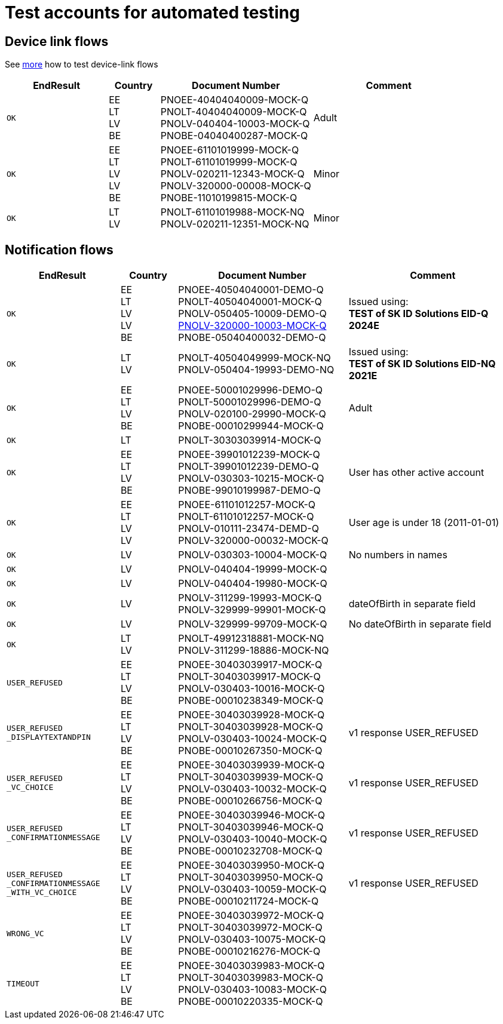 = Test accounts for automated testing

== Device link flows
See 
ifeval::["{service-name}" != ""]
xref:rp-api:ROOT:mock_service.adoc[more] 
endif::[]
ifeval::["{service-name}" == ""]
https://sk-eid.github.io/smart-id-documentation/rp-api/mock_service.html[more]
endif::[]
how to test device-link flows 

[cols="2m,1,3,3", options="header", stripes=odd, grid=none, frame=none]
|===
| EndResult | Country | Document Number | Comment
| OK | EE +
LT +
LV +
BE  
| PNOEE-40404040009-MOCK-Q +
PNOLT-40404040009-MOCK-Q +
PNOLV-040404-10003-MOCK-Q +
PNOBE-04040400287-MOCK-Q
| Adult
| OK | EE +
LT +
LV +
LV +
BE
| PNOEE-61101019999-MOCK-Q +
PNOLT-61101019999-MOCK-Q +
PNOLV-020211-12343-MOCK-Q +
PNOLV-320000-00008-MOCK-Q +
PNOBE-11010199815-MOCK-Q
| Minor
| OK | LT +
LV 
| PNOLT-61101019988-MOCK-NQ +
PNOLV-020211-12351-MOCK-NQ
| Minor
|===


== Notification flows

[cols="2m,1,3,3", options="header", stripes=odd, grid=none, frame=none]
|===
| EndResult | Country | Document Number | Comment
| OK | EE +
LT +
LV +
LV +
BE | PNOEE-40504040001-DEMO-Q +
PNOLT-40504040001-MOCK-Q +
PNOLV-050405-10009-DEMO-Q +
https://www.pmlp.gov.lv/en/change-personal-identity-number[PNOLV-320000-10003-MOCK-Q] +
PNOBE-05040400032-DEMO-Q | Issued using: +
**TEST of SK ID Solutions EID-Q 2024E**
| OK | LT +
LV | PNOLT-40504049999-MOCK-NQ +
PNOLV-050404-19993-DEMO-NQ | Issued using: +
**TEST of SK ID Solutions EID-NQ 2021E**
| OK | EE +
LT +
LV +
BE | PNOEE-50001029996-DEMO-Q +
PNOLT-50001029996-DEMO-Q +
PNOLV-020100-29990-MOCK-Q +
PNOBE-00010299944-MOCK-Q | Adult
| OK | LT | PNOLT-30303039914-MOCK-Q |
| OK | EE +
LT +
LV +
BE | PNOEE-39901012239-MOCK-Q +
PNOLT-39901012239-DEMO-Q +
PNOLV-030303-10215-MOCK-Q +
PNOBE-99010199987-DEMO-Q | User has other active account
| OK | EE +
LT +
LV +
LV| PNOEE-61101012257-MOCK-Q +
PNOLT-61101012257-MOCK-Q +
PNOLV-010111-23474-DEMD-Q +
PNOLV-320000-00032-MOCK-Q | User age is under 18 (2011-01-01)
| OK | LV | PNOLV-030303-10004-MOCK-Q | No numbers in names
| OK | LV | PNOLV-040404-19999-MOCK-Q |
| OK | LV | PNOLV-040404-19980-MOCK-Q |
| OK | LV | PNOLV-311299-19993-MOCK-Q +
PNOLV-329999-99901-MOCK-Q | dateOfBirth in separate field
| OK | LV | PNOLV-329999-99709-MOCK-Q | No dateOfBirth in separate field
| OK | LT +
LV | PNOLT-49912318881-MOCK-NQ +
PNOLV-311299-18886-MOCK-NQ |
| USER_REFUSED | EE +
LT +
LV +
BE | PNOEE-30403039917-MOCK-Q +
 PNOLT-30403039917-MOCK-Q +
 PNOLV-030403-10016-MOCK-Q +
PNOBE-00010238349-MOCK-Q |
| USER_REFUSED +
_DISPLAYTEXTANDPIN | EE +
LT +
LV +
BE | PNOEE-30403039928-MOCK-Q +
PNOLT-30403039928-MOCK-Q +
PNOLV-030403-10024-MOCK-Q +
PNOBE-00010267350-MOCK-Q | v1 response USER_REFUSED
| USER_REFUSED +
_VC_CHOICE | EE +
LT +
LV +
BE |PNOEE-30403039939-MOCK-Q +
PNOLT-30403039939-MOCK-Q +
PNOLV-030403-10032-MOCK-Q +
PNOBE-00010266756-MOCK-Q | v1 response USER_REFUSED
| USER_REFUSED +
_CONFIRMATIONMESSAGE|EE +
LT +
LV +
BE| PNOEE-30403039946-MOCK-Q +
PNOLT-30403039946-MOCK-Q +
PNOLV-030403-10040-MOCK-Q +
PNOBE-00010232708-MOCK-Q | v1 response USER_REFUSED
| USER_REFUSED +
_CONFIRMATIONMESSAGE +
_WITH_VC_CHOICE |EE +
LT +
LV +
BE| PNOEE-30403039950-MOCK-Q +
PNOLT-30403039950-MOCK-Q +
PNOLV-030403-10059-MOCK-Q +
PNOBE-00010211724-MOCK-Q | v1 response USER_REFUSED
| WRONG_VC |EE +
LT +
LV +
BE|PNOEE-30403039972-MOCK-Q +
PNOLT-30403039972-MOCK-Q +
PNOLV-030403-10075-MOCK-Q +
PNOBE-00010216276-MOCK-Q |
| TIMEOUT |EE +
LT +
LV +
BE| PNOEE-30403039983-MOCK-Q +
PNOLT-30403039983-MOCK-Q +
PNOLV-030403-10083-MOCK-Q +
PNOBE-00010220335-MOCK-Q |
|===
